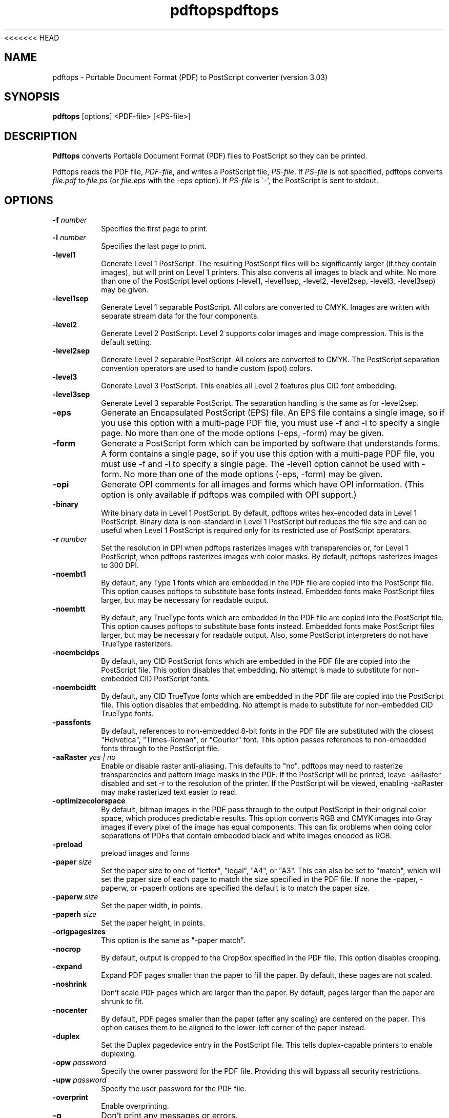 <<<<<<< HEAD
.\" Copyright 1996-2011 Glyph & Cog, LLC
.TH pdftops 1 "15 August 2011"
.SH NAME
pdftops \- Portable Document Format (PDF) to PostScript converter
(version 3.03)
.SH SYNOPSIS
.B pdftops
[options]
.RI <PDF-file>
.RI [<PS-file>]
.SH DESCRIPTION
.B Pdftops
converts Portable Document Format (PDF) files to PostScript so they
can be printed.
.PP
Pdftops reads the PDF file,
.IR PDF-file ,
and writes a PostScript file,
.IR PS-file .
If
.I PS-file
is not specified, pdftops converts
.I file.pdf
to
.I file.ps
(or
.I file.eps
with the \-eps option).  If
.I PS-file
is \'-', the PostScript is sent to stdout.
.SH OPTIONS
.TP
.BI \-f " number"
Specifies the first page to print.
.TP
.BI \-l " number"
Specifies the last page to print.
.TP
.B \-level1
Generate Level 1 PostScript.  The resulting PostScript files will be
significantly larger (if they contain images), but will print on Level
1 printers.  This also converts all images to black and white.  No
more than one of the PostScript level options (\-level1, \-level1sep,
\-level2, \-level2sep, \-level3, \-level3sep) may be given.
.TP
.B \-level1sep
Generate Level 1 separable PostScript.  All colors are converted to
CMYK.  Images are written with separate stream data for the four
components.
.TP
.B \-level2
Generate Level 2 PostScript.  Level 2 supports color images and image
compression.  This is the default setting.
.TP
.B \-level2sep
Generate Level 2 separable PostScript.  All colors are converted to
CMYK.  The PostScript separation convention operators are used to
handle custom (spot) colors.
.TP
.B \-level3
Generate Level 3 PostScript.  This enables all Level 2 features plus
CID font embedding.
.TP
.B \-level3sep
Generate Level 3 separable PostScript.  The separation handling is the
same as for \-level2sep.
.TP
.B \-eps
Generate an Encapsulated PostScript (EPS) file.  An EPS file contains
a single image, so if you use this option with a multi-page PDF file,
you must use \-f and \-l to specify a single page.  No more than one of
the mode options (\-eps, \-form) may be given.
.TP
.B \-form
Generate a PostScript form which can be imported by software that
understands forms.  A form contains a single page, so if you use this
option with a multi-page PDF file, you must use \-f and \-l to specify a
single page.  The \-level1 option cannot be used with \-form.  No more
than one of the mode options (\-eps, \-form) may be
given.
.TP
.B \-opi
Generate OPI comments for all images and forms which have OPI
information.  (This option is only available if pdftops was compiled
with OPI support.)
.TP
.B \-binary
Write binary data in Level 1 PostScript.  By default, pdftops writes
hex-encoded data in Level 1 PostScript.  Binary data is non-standard
in Level 1 PostScript but reduces the file size and can be useful
when Level 1 PostScript is required only for its restricted use
of PostScript operators.
.TP
.BI \-r " number"
Set the resolution in DPI when pdftops rasterizes images with
transparencies or, for Level 1 PostScript, when pdftops
rasterizes images with color masks.
By default, pdftops rasterizes images to 300 DPI.
.TP
.B \-noembt1
By default, any Type 1 fonts which are embedded in the PDF file are
copied into the PostScript file.  This option causes pdftops to
substitute base fonts instead.  Embedded fonts make PostScript files
larger, but may be necessary for readable output.
.TP
.B \-noembtt
By default, any TrueType fonts which are embedded in the PDF file are
copied into the PostScript file.  This option causes pdftops to
substitute base fonts instead.  Embedded fonts make PostScript files
larger, but may be necessary for readable output.  Also, some
PostScript interpreters do not have TrueType rasterizers.
.TP
.B \-noembcidps
By default, any CID PostScript fonts which are embedded in the PDF
file are copied into the PostScript file.  This option disables that
embedding.  No attempt is made to substitute for non-embedded CID
PostScript fonts.
.TP
.B \-noembcidtt
By default, any CID TrueType fonts which are embedded in the PDF file
are copied into the PostScript file.  This option disables that
embedding.  No attempt is made to substitute for non-embedded CID
TrueType fonts.
.TP
.B \-passfonts
By default, references to non-embedded 8-bit fonts in the PDF file are
substituted with the closest "Helvetica", "Times-Roman", or "Courier" font.
This option passes references to non-embedded fonts
through to the PostScript file.
.TP
.BI \-aaRaster " yes | no"
Enable or disable raster anti-aliasing.  This defaults to "no".
pdftops may need to rasterize transparencies and pattern image masks in the PDF.
If the PostScript will be printed, leave \-aaRaster disabled and set \-r to the resolution of the printer.
If the PostScript will be viewed, enabling \-aaRaster may make rasterized text easier to read.
.TP
.B \-optimizecolorspace
By default, bitmap images in the PDF pass through to the output PostScript
in their original color space, which produces predictable results.
This option converts RGB and CMYK images into Gray images
if every pixel of the image has equal components.
This can fix problems when doing color separations of PDFs
that contain embedded black and white images encoded as RGB.
.TP
.B \-preload
preload images and forms
.TP
.BI \-paper " size"
Set the paper size to one of "letter", "legal", "A4", or "A3".  This
can also be set to "match", which will set the paper size of each page to match the
size specified in the PDF file. If none the \-paper, \-paperw, or \-paperh
options are specified the default is to match the paper size.
.TP
.BI \-paperw " size"
Set the paper width, in points.
.TP
.BI \-paperh " size"
Set the paper height, in points.
.TP
.B \-origpagesizes
This option is the same as "\-paper match".
.TP
.B \-nocrop
By default, output is cropped to the CropBox specified in the PDF
file.  This option disables cropping.
.TP
.B \-expand
Expand PDF pages smaller than the paper to fill the paper.  By
default, these pages are not scaled.
.TP
.B \-noshrink
Don't scale PDF pages which are larger than the paper.  By default,
pages larger than the paper are shrunk to fit.
.TP
.B \-nocenter
By default, PDF pages smaller than the paper (after any scaling) are
centered on the paper.  This option causes them to be aligned to the
lower-left corner of the paper instead.
.TP
.B \-duplex
Set the Duplex pagedevice entry in the PostScript file.  This tells
duplex-capable printers to enable duplexing.
.TP
.BI \-opw " password"
Specify the owner password for the PDF file.  Providing this will
bypass all security restrictions.
.TP
.BI \-upw " password"
Specify the user password for the PDF file.
.TP
.B \-overprint
Enable overprinting.
.TP
.B \-q
Don't print any messages or errors.
.TP
.B \-v
Print copyright and version information.
.TP
.B \-h
Print usage information.
.RB ( \-help
and
.B \-\-help
are equivalent.)
.SH EXIT CODES
The Xpdf tools use the following exit codes:
.TP
0
No error.
.TP
1
Error opening a PDF file.
.TP
2
Error opening an output file.
.TP
3
Error related to PDF permissions.
.TP
99
Other error.
.SH AUTHOR
The pdftops software and documentation are copyright 1996-2011 Glyph &
Cog, LLC.
.SH "SEE ALSO"
.BR pdfdetach (1),
.BR pdffonts (1),
.BR pdfimages (1),
.BR pdfinfo (1),
.BR pdftocairo (1),
.BR pdftohtml (1),
.BR pdftoppm (1),
.BR pdftotext (1)
.BR pdfseparate (1),
.BR pdfsig (1),
.BR pdfunite (1)
=======
.\" Copyright 1996-2011 Glyph & Cog, LLC
.TH pdftops 1 "15 August 2011"
.SH NAME
pdftops \- Portable Document Format (PDF) to PostScript converter
(version 3.03)
.SH SYNOPSIS
.B pdftops
[options]
.RI <PDF-file>
.RI [<PS-file>]
.SH DESCRIPTION
.B Pdftops
converts Portable Document Format (PDF) files to PostScript so they
can be printed.
.PP
Pdftops reads the PDF file,
.IR PDF-file ,
and writes a PostScript file,
.IR PS-file .
If
.I PS-file
is not specified, pdftops converts
.I file.pdf
to
.I file.ps
(or
.I file.eps
with the \-eps option).  If
.I PS-file
is \'-', the PostScript is sent to stdout.
.SH OPTIONS
.TP
.BI \-f " number"
Specifies the first page to print.
.TP
.BI \-l " number"
Specifies the last page to print.
.TP
.B \-level1
Generate Level 1 PostScript.  The resulting PostScript files will be
significantly larger (if they contain images), but will print on Level
1 printers.  This also converts all images to black and white.  No
more than one of the PostScript level options (\-level1, \-level1sep,
\-level2, \-level2sep, \-level3, \-level3sep) may be given.
.TP
.B \-level1sep
Generate Level 1 separable PostScript.  All colors are converted to
CMYK.  Images are written with separate stream data for the four
components.
.TP
.B \-level2
Generate Level 2 PostScript.  Level 2 supports color images and image
compression.  This is the default setting.
.TP
.B \-level2sep
Generate Level 2 separable PostScript.  All colors are converted to
CMYK.  The PostScript separation convention operators are used to
handle custom (spot) colors.
.TP
.B \-level3
Generate Level 3 PostScript.  This enables all Level 2 features plus
CID font embedding.
.TP
.B \-level3sep
Generate Level 3 separable PostScript.  The separation handling is the
same as for \-level2sep.
.TP
.B \-eps
Generate an Encapsulated PostScript (EPS) file.  An EPS file contains
a single image, so if you use this option with a multi-page PDF file,
you must use \-f and \-l to specify a single page.  No more than one of
the mode options (\-eps, \-form) may be given.
.TP
.B \-form
Generate a PostScript form which can be imported by software that
understands forms.  A form contains a single page, so if you use this
option with a multi-page PDF file, you must use \-f and \-l to specify a
single page.  The \-level1 option cannot be used with \-form.  No more
than one of the mode options (\-eps, \-form) may be
given.
.TP
.B \-opi
Generate OPI comments for all images and forms which have OPI
information.  (This option is only available if pdftops was compiled
with OPI support.)
.TP
.B \-binary
Write binary data in Level 1 PostScript.  By default, pdftops writes
hex-encoded data in Level 1 PostScript.  Binary data is non-standard
in Level 1 PostScript but reduces the file size and can be useful
when Level 1 PostScript is required only for its restricted use
of PostScript operators.
.TP
.BI \-r " number"
Set the resolution in DPI when pdftops rasterizes images with
transparencies or, for Level 1 PostScript, when pdftops
rasterizes images with color masks.
By default, pdftops rasterizes images to 300 DPI.
.TP
.B \-noembt1
By default, any Type 1 fonts which are embedded in the PDF file are
copied into the PostScript file.  This option causes pdftops to
substitute base fonts instead.  Embedded fonts make PostScript files
larger, but may be necessary for readable output.
.TP
.B \-noembtt
By default, any TrueType fonts which are embedded in the PDF file are
copied into the PostScript file.  This option causes pdftops to
substitute base fonts instead.  Embedded fonts make PostScript files
larger, but may be necessary for readable output.  Also, some
PostScript interpreters do not have TrueType rasterizers.
.TP
.B \-noembcidps
By default, any CID PostScript fonts which are embedded in the PDF
file are copied into the PostScript file.  This option disables that
embedding.  No attempt is made to substitute for non-embedded CID
PostScript fonts.
.TP
.B \-noembcidtt
By default, any CID TrueType fonts which are embedded in the PDF file
are copied into the PostScript file.  This option disables that
embedding.  No attempt is made to substitute for non-embedded CID
TrueType fonts.
.TP
.B \-passfonts
By default, references to non-embedded 8-bit fonts in the PDF file are
substituted with the closest "Helvetica", "Times-Roman", or "Courier" font.
This option passes references to non-embedded fonts
through to the PostScript file.
.TP
.BI \-aaRaster " yes | no"
Enable or disable raster anti-aliasing.  This defaults to "no".
pdftops may need to rasterize transparencies and pattern image masks in the PDF.
If the PostScript will be printed, leave \-aaRaster disabled and set \-r to the resolution of the printer.
If the PostScript will be viewed, enabling \-aaRaster may make rasterized text easier to read.
.TP
.B \-optimizecolorspace
By default, bitmap images in the PDF pass through to the output PostScript
in their original color space, which produces predictable results.
This option converts RGB and CMYK images into Gray images
if every pixel of the image has equal components.
This can fix problems when doing color separations of PDFs
that contain embedded black and white images encoded as RGB.
.TP
.B \-preload
preload images and forms
.TP
.BI \-paper " size"
Set the paper size to one of "letter", "legal", "A4", or "A3".  This
can also be set to "match", which will set the paper size of each page to match the
size specified in the PDF file. If none the \-paper, \-paperw, or \-paperh
options are specified the default is to match the paper size.
.TP
.BI \-paperw " size"
Set the paper width, in points.
.TP
.BI \-paperh " size"
Set the paper height, in points.
.TP
.B \-origpagesizes
This option is the same as "\-paper match".
.TP
.B \-nocrop
By default, output is cropped to the CropBox specified in the PDF
file.  This option disables cropping.
.TP
.B \-expand
Expand PDF pages smaller than the paper to fill the paper.  By
default, these pages are not scaled.
.TP
.B \-noshrink
Don't scale PDF pages which are larger than the paper.  By default,
pages larger than the paper are shrunk to fit.
.TP
.B \-nocenter
By default, PDF pages smaller than the paper (after any scaling) are
centered on the paper.  This option causes them to be aligned to the
lower-left corner of the paper instead.
.TP
.B \-duplex
Set the Duplex pagedevice entry in the PostScript file.  This tells
duplex-capable printers to enable duplexing.
.TP
.BI \-opw " password"
Specify the owner password for the PDF file.  Providing this will
bypass all security restrictions.
.TP
.BI \-upw " password"
Specify the user password for the PDF file.
.TP
.B \-overprint
Enable overprinting.
.TP
.B \-q
Don't print any messages or errors.
.TP
.B \-v
Print copyright and version information.
.TP
.B \-h
Print usage information.
.RB ( \-help
and
.B \-\-help
are equivalent.)
.SH EXIT CODES
The Xpdf tools use the following exit codes:
.TP
0
No error.
.TP
1
Error opening a PDF file.
.TP
2
Error opening an output file.
.TP
3
Error related to PDF permissions.
.TP
99
Other error.
.SH AUTHOR
The pdftops software and documentation are copyright 1996-2011 Glyph &
Cog, LLC.
.SH "SEE ALSO"
.BR pdfdetach (1),
.BR pdffonts (1),
.BR pdfimages (1),
.BR pdfinfo (1),
.BR pdftocairo (1),
.BR pdftohtml (1),
.BR pdftoppm (1),
.BR pdftotext (1)
.BR pdfseparate (1),
.BR pdfsig (1),
.BR pdfunite (1)
>>>>>>> 8762e09a880b135f536c1cfc800c459051ce7d8e
